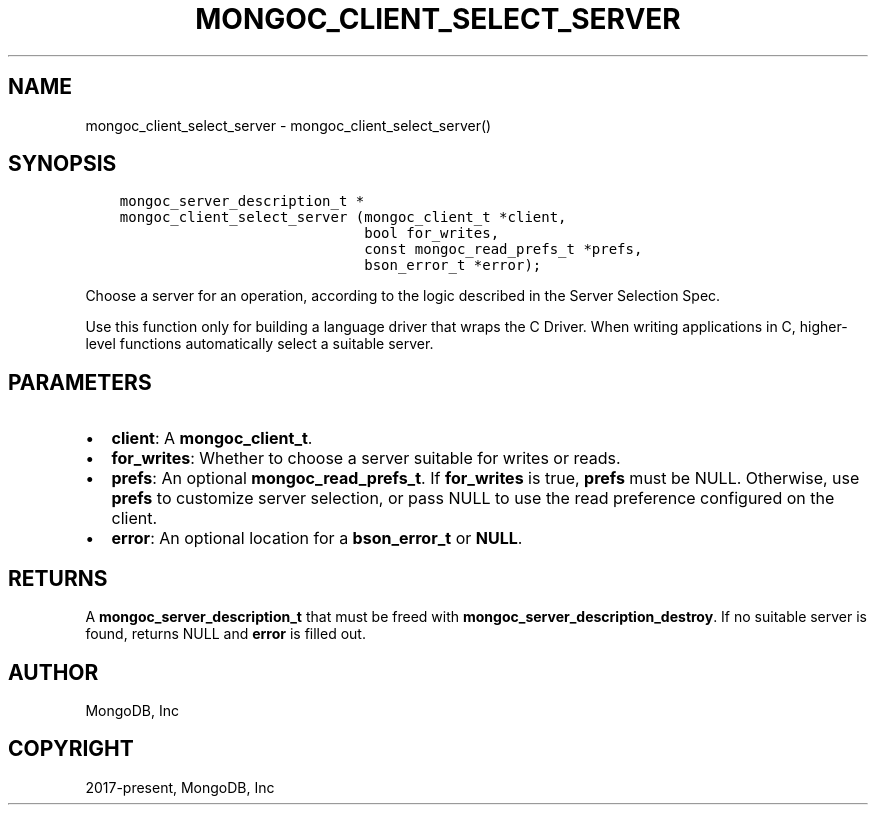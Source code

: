 .\" Man page generated from reStructuredText.
.
.TH "MONGOC_CLIENT_SELECT_SERVER" "3" "Aug 30, 2019" "1.15.1" "MongoDB C Driver"
.SH NAME
mongoc_client_select_server \- mongoc_client_select_server()
.
.nr rst2man-indent-level 0
.
.de1 rstReportMargin
\\$1 \\n[an-margin]
level \\n[rst2man-indent-level]
level margin: \\n[rst2man-indent\\n[rst2man-indent-level]]
-
\\n[rst2man-indent0]
\\n[rst2man-indent1]
\\n[rst2man-indent2]
..
.de1 INDENT
.\" .rstReportMargin pre:
. RS \\$1
. nr rst2man-indent\\n[rst2man-indent-level] \\n[an-margin]
. nr rst2man-indent-level +1
.\" .rstReportMargin post:
..
.de UNINDENT
. RE
.\" indent \\n[an-margin]
.\" old: \\n[rst2man-indent\\n[rst2man-indent-level]]
.nr rst2man-indent-level -1
.\" new: \\n[rst2man-indent\\n[rst2man-indent-level]]
.in \\n[rst2man-indent\\n[rst2man-indent-level]]u
..
.SH SYNOPSIS
.INDENT 0.0
.INDENT 3.5
.sp
.nf
.ft C
mongoc_server_description_t *
mongoc_client_select_server (mongoc_client_t *client,
                             bool for_writes,
                             const mongoc_read_prefs_t *prefs,
                             bson_error_t *error);
.ft P
.fi
.UNINDENT
.UNINDENT
.sp
Choose a server for an operation, according to the logic described in the Server Selection Spec.
.sp
Use this function only for building a language driver that wraps the C Driver. When writing applications in C, higher\-level functions automatically select a suitable server.
.SH PARAMETERS
.INDENT 0.0
.IP \(bu 2
\fBclient\fP: A \fBmongoc_client_t\fP\&.
.IP \(bu 2
\fBfor_writes\fP: Whether to choose a server suitable for writes or reads.
.IP \(bu 2
\fBprefs\fP: An optional \fBmongoc_read_prefs_t\fP\&. If \fBfor_writes\fP is true, \fBprefs\fP must be NULL. Otherwise, use \fBprefs\fP to customize server selection, or pass NULL to use the read preference configured on the client.
.IP \(bu 2
\fBerror\fP: An optional location for a \fBbson_error_t\fP or \fBNULL\fP\&.
.UNINDENT
.SH RETURNS
.sp
A \fBmongoc_server_description_t\fP that must be freed with \fBmongoc_server_description_destroy\fP\&. If no suitable server is found, returns NULL and \fBerror\fP is filled out.
.SH AUTHOR
MongoDB, Inc
.SH COPYRIGHT
2017-present, MongoDB, Inc
.\" Generated by docutils manpage writer.
.
